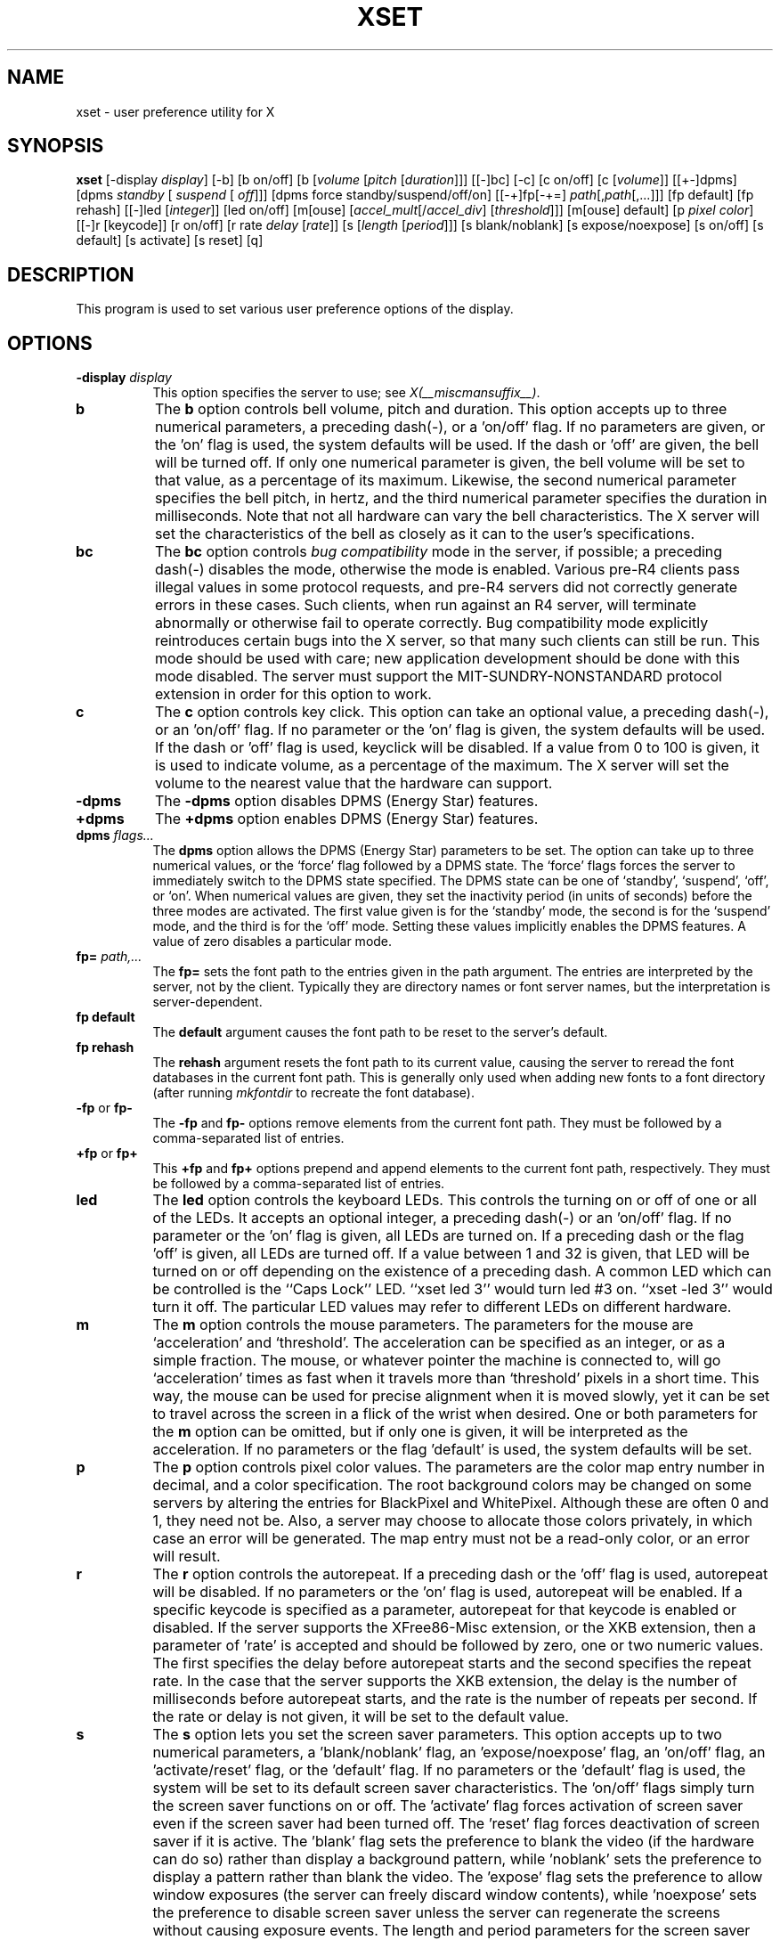 .\" $Xorg: xset.man,v 1.4 2001/02/09 02:05:59 xorgcvs Exp $
.\" Copyright 1988, 1998  The Open Group
.\" 
.\" Permission to use, copy, modify, distribute, and sell this software and its
.\" documentation for any purpose is hereby granted without fee, provided that
.\" the above copyright notice appear in all copies and that both that
.\" copyright notice and this permission notice appear in supporting
.\" documentation.
.\" 
.\" The above copyright notice and this permission notice shall be included
.\" in all copies or substantial portions of the Software.
.\" 
.\" THE SOFTWARE IS PROVIDED "AS IS", WITHOUT WARRANTY OF ANY KIND, EXPRESS
.\" OR IMPLIED, INCLUDING BUT NOT LIMITED TO THE WARRANTIES OF
.\" MERCHANTABILITY, FITNESS FOR A PARTICULAR PURPOSE AND NONINFRINGEMENT.
.\" IN NO EVENT SHALL THE OPEN GROUP BE LIABLE FOR ANY CLAIM, DAMAGES OR
.\" OTHER LIABILITY, WHETHER IN AN ACTION OF CONTRACT, TORT OR OTHERWISE,
.\" ARISING FROM, OUT OF OR IN CONNECTION WITH THE SOFTWARE OR THE USE OR
.\" OTHER DEALINGS IN THE SOFTWARE.
.\" 
.\" Except as contained in this notice, the name of The Open Group shall
.\" not be used in advertising or otherwise to promote the sale, use or
.\" other dealings in this Software without prior written authorization
.\" from The Open Group.
.\" 
.\" $XFree86: xc/programs/xset/xset.man,v 3.15 2002/11/12 23:53:35 dawes Exp $
.\" 
.TH XSET 1 __xorgversion__
.SH NAME
xset - user preference utility for X
.SH SYNOPSIS
.B xset
[-display \fIdisplay\fP]
[-b] [b on/off] [b [\fIvolume\fP [\fIpitch\fP [\fIduration\fP]]]
[[-]bc]
[-c] [c on/off] [c [\fIvolume\fP]]
[[+-]dpms] [dpms \fIstandby\fP [\fI suspend\fP [\fI off\fP]]] [dpms force standby/suspend/off/on]
[[-+]fp[-+=] \fIpath\fP[,\fIpath\fP[,...]]] [fp default] [fp rehash]
[[-]led [\fIinteger\fP]] [led on/off]
[m[ouse] [\fIaccel_mult\fP[/\fIaccel_div\fP] [\fIthreshold\fP]]] [m[ouse] default]
[p \fIpixel\fP \fIcolor\fP]
[[-]r [keycode]] [r on/off] [r rate \fIdelay\fP [\fIrate\fP]]
[s [\fIlength\fP [\fIperiod\fP]]] [s blank/noblank]
[s expose/noexpose] [s on/off] [s default] [s activate] [s reset]
[q]
.SH DESCRIPTION
This program is used to set various user preference options of the display.
.SH OPTIONS
.PP
.TP 8
.B \-display \fIdisplay\fP
This option specifies the server to use; see \fIX(__miscmansuffix__)\fP.
.PP
.TP 8
.B b
The \fBb\fP option controls bell volume, pitch and duration.
This option accepts up to three numerical parameters, a preceding
dash(-), or a 'on/off' flag.  If no parameters are
given, or the 'on' flag is used, the system defaults will be used.
If the dash or 'off' are given, the bell will be turned
off.
If only one numerical parameter is given, the
bell volume will be set to that value, as a percentage of its maximum.
Likewise, the second numerical
parameter specifies the bell pitch, in hertz, and
the third numerical parameter
specifies the duration in milliseconds.  Note that not
all hardware can vary the bell characteristics.  The X server will set
the characteristics of the bell as closely as it can to the user's
specifications.
.PP
.TP 8
.B bc
The \fBbc\fP option controls \fIbug compatibility\fP mode in the server,
if possible; a preceding dash(-) disables the mode, otherwise the mode
is enabled.  Various pre-R4 clients pass illegal values in some
protocol requests, and pre-R4 servers did not correctly generate
errors in these cases.  Such clients, when run against an R4 server,
will terminate abnormally or otherwise fail to operate correctly.
Bug compatibility mode explicitly reintroduces certain bugs into the
X server, so that many such clients can still be run.  This mode should be
used with care; new application development should be done with this mode
disabled.  The server must support the MIT-SUNDRY-NONSTANDARD
protocol extension in order for this option to work.
.TP 8
.B c
The \fBc\fP option controls key click.
This option can take an optional value, a preceding dash(-),
or an 'on/off' flag.
If no parameter or the 'on' flag is given, the system defaults
will be used. If the dash or 'off' flag is used, keyclick will be
disabled.
If a value from 0 to 100 is given, it is used to
indicate volume, as a percentage of the maximum.
The X server will set
the volume to the nearest value that the hardware can support.
.PP
.TP 8
.B \-dpms
The \fB\-dpms\fP option disables DPMS (Energy Star) features.
.TP 8
.B +dpms
The \fB+dpms\fP option enables DPMS (Energy Star) features.
.TP 8
.B dpms \fIflags...\fP
The \fBdpms\fP option allows the DPMS (Energy Star) parameters to be
set.  The option can take up to three numerical values, or the `force'
flag followed by a DPMS state.  The `force' flags forces the server
to immediately switch to the DPMS state specified.  The DPMS state can
be one of `standby', `suspend', `off', or `on'.  When numerical values are
given, they set the inactivity period
(in units of seconds)
before the three modes are activated.
The first value given is for the `standby' mode, the second is for the
`suspend' mode, and the third is for the `off' mode.  Setting these
values implicitly enables the DPMS features.  A value of zero disables
a particular mode.
.TP 8
.B fp= \fIpath,...\fP
The \fBfp=\fP sets the font path to the entries given in the path argument.
The entries are interpreted by the server, not by the client.
Typically they are directory names or font server names, but the
interpretation is server-dependent.
.TP 8
.B fp \fBdefault\fP
The \fBdefault\fP argument causes the font path to be reset to the server's
default.
.TP 8
.B fp \fBrehash\fP
The \fBrehash\fP argument resets the font path to its current value,
causing the server to reread the font databases in
the current font path.  This is generally only used when adding new fonts to
a font directory (after running \fImkfontdir\fP to recreate the font database).
.PP
.TP 8
.B "\-fp \fRor\fP fp\-"
The \fB\-fp\fP and \fBfp\-\fP options remove elements from the current
font path.  They must be followed by a comma-separated list of entries.
.PP
.TP 8
.B "\+fp \fRor\fP fp\+"
This \fB\+fp\fP and \fBfp\+\fP options prepend and append elements to the 
current font path, respectively.  They must be followed by a comma-separated 
list of entries.
.PP
.TP 8
.B led
The \fBled\fP option controls the keyboard LEDs.
This controls the turning on or off of one or all of the LEDs.
It accepts an optional integer, a preceding dash(-) or an 'on/off' flag.
If no parameter or the 'on' flag is given, all LEDs are turned on.
If a preceding dash or the flag 'off' is given, all LEDs are turned off.
If a value between 1 and 32 is given, that LED will be turned on or off
depending on the existence of a preceding dash.
A common LED which can be controlled is the ``Caps Lock'' LED.  ``xset
led 3'' would turn led #3 on.  ``xset -led 3'' would turn it off.
The particular LED values may refer to different LEDs on different
hardware.
.PP
.TP 8
.B m
The \fBm\fP option controls the mouse parameters.
The parameters for the mouse are `acceleration' and `threshold'.
The acceleration can be specified as an integer, or as a simple
fraction.
The mouse, or whatever pointer the machine is connected to,
will go `acceleration' times as fast when it travels more than `threshold'
pixels in a short time.  This way, the mouse can be used for precise
alignment when it is moved slowly, yet it can be set to travel across
the screen in a flick of the wrist when desired.  One or both
parameters for the 
.B m
option can be omitted, but if only one is
given, it will be interpreted as the acceleration.
If no parameters or the flag 'default' is used, the system defaults will
be set.
.PP
.TP 8
.B p
The \fBp\fP option controls pixel color values.
The parameters are the color map entry number in decimal,
and a color specification.  The root background colors may be changed
on some servers by altering the entries for BlackPixel and WhitePixel.
Although these are often 0 and 1, they need not be.  Also, a server may
choose to allocate those colors privately, in which case an error will
be generated.  The map entry must not be a read-only color,
or an error will result.
.PP
.TP 8
.B r
The \fBr\fP option controls the autorepeat.
If a preceding dash or the 'off' flag is used, autorepeat will be disabled.
If no parameters or the 'on' flag is used, autorepeat will be enabled.
If a specific keycode is specified as a parameter, autorepeat for that
keycode is enabled or disabled.
If the server supports the XFree86-Misc extension,
or the XKB extension, then a parameter
of 'rate' is accepted and should be followed by zero, one or two numeric
values. The first specifies the delay before autorepeat starts and
the second specifies the repeat rate.  In the case that the server
supports the XKB extension, the delay is the number of milliseconds
before autorepeat starts, and the rate is the number of repeats
per second.  If the rate or delay is not given, it will be set 
to the default value.
.PP
.TP 8
.B s
The \fBs\fP option lets you set the screen saver parameters.
This option accepts up to two numerical parameters, a 'blank/noblank'
flag, an 'expose/noexpose' flag, an 'on/off' flag, an 'activate/reset' flag,
or the 'default' flag.
If no parameters or the 'default' flag is used, the system will be set
to its default screen saver characteristics.
The 'on/off' flags simply turn the screen saver functions on or off.
The 'activate' flag forces activation of screen saver even if the screen
saver had been turned off.
The 'reset' flag forces deactivation of screen saver if it is active.
The 'blank' flag sets the
preference to blank the video (if the hardware can do so) rather than
display a background pattern, while 'noblank' sets the
preference to display a pattern rather than blank the video.
The 'expose' flag sets the
preference to allow window exposures (the server can freely discard
window contents), while 'noexpose' sets the preference to disable
screen saver unless the server can regenerate the screens without
causing exposure events.
The length and period
parameters for the screen saver function determines how long the
server must be inactive for screen saving to activate, and the period
to change the background pattern to avoid burn in.
The arguments are specified in seconds.
If only one numerical parameter is given, it will be used for the length.
.PP
.TP 8
.B q
The \fBq\fP option gives you information on the current settings.
.PP
These settings will be reset to default values when you log out.
.PP
Note that not all X implementations are guaranteed to honor all of these
options.
.SH "SEE ALSO"
X(__miscmansuffix__), Xserver(1), xmodmap(1), xrdb(1), xsetroot(1)
.SH AUTHOR
Bob Scheifler, MIT Laboratory for Computer Science
.br
David Krikorian, MIT Project Athena (X11 version)
.br
XFree86-Misc support added by David Dawes and Joe Moss
